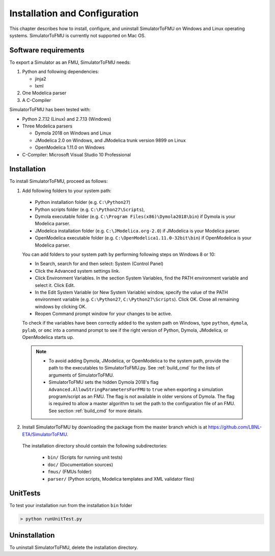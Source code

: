 .. highlight:: rest

.. _installation:

Installation and Configuration
==============================

This chapter describes how to install, configure, and uninstall SimulatorToFMU on Windows and Linux operating systems. SimulatorToFMU is currently not supported on Mac OS.


Software requirements
^^^^^^^^^^^^^^^^^^^^^

To export a Simulator as an FMU, SimulatorToFMU needs:

1. Python and following dependencies:

   - jinja2
   - lxml

2. One Modelica parser

3. A C-Compiler

SimulatorToFMU has been tested with:

- Python 2.7.12 (Linux) and 2.7.13 (Windows)
- Three Modelica parsers

  - Dymola 2018 on Windows and Linux
  - JModelica 2.0 on Windows, and JModelica trunk version 9899 on Linux
  - OpenModelica 1.11.0 on Windows

- C-Compiler: Microsoft Visual Studio 10 Professional

.. _installation directory:

Installation
^^^^^^^^^^^^

To install SimulatorToFMU, proceed as follows:

1. Add following folders to your system path:

 - Python installation folder (e.g. ``C:\Python27``)
 - Python scripts folder (e.g. ``C:\Python27\Scripts``),
 - Dymola executable folder (e.g. ``C:\Program Files(x86)\Dymola2018\bin``) if Dymola is your Modelica parser.
 - JModelica installation folder (e.g. ``C:\JModelica.org-2.0``) if JModelica is your Modelica parser.
 - OpenModelica executable folder (e.g. ``C:\OpenModelica1.11.0-32bit\bin``) if OpenModelica is your Modelica parser.


 You can add folders to your system path by performing following steps on Windows 8 or 10:

 - In Search, search for and then select: System (Control Panel)

 - Click the Advanced system settings link.

 - Click Environment Variables. In the section System Variables, find the PATH environment variable and select it. Click Edit.

 - In the Edit System Variable (or New System Variable) window, specify the value of the PATH environment variable (e.g. ``C:\Python27``, ``C:\Python27\Scripts``). Click OK. Close all remaining windows by clicking OK.

 - Reopen Command prompt window for your changes to be active.

 To check if the variables have been correctly added to the system path on Windows, type ``python``, ``dymola``, ``pylab``, or ``omc``
 into a command prompt to see if the right version of Python, Dymola, JModelica,  or OpenModelica starts up.

 .. note::

    - To avoid adding Dymola, JModelica, or OpenModelica to the system path, provide the path to the executables to SimulatorToFMU.py. See :ref:`build_cmd` for the lists of arguments of SimulatorToFMU.

    - SimulatorToFMU sets the hidden Dymola 2018's flag ``Advanced.AllowStringParametersForFMU`` to ``true`` when exporting a simulation program/script as an FMU. The flag is not available in older versions of Dymola. The flag is required to allow a master algorithm to set the path to the configuration file of an FMU. See section :ref:`build_cmd` for more details.

2. Install SimulatorToFMU by downloading the package from the master branch
   which is at https://github.com/LBNL-ETA/SimulatorToFMU.


  The installation directory should contain the following subdirectories:

   - ``bin/``
     (Scripts for running unit tests)

   - ``doc/``
     (Documentation sources)

   - ``fmus/``
     (FMUs folder)

   - ``parser/``
     (Python scripts, Modelica templates and XML validator files)


UnitTests
^^^^^^^^^

To test your installation run from the installation ``bin`` folder

.. code-block:: none

    > python runUnitTest.py


Uninstallation
^^^^^^^^^^^^^^

To uninstall SimulatorToFMU, delete the installation directory.
